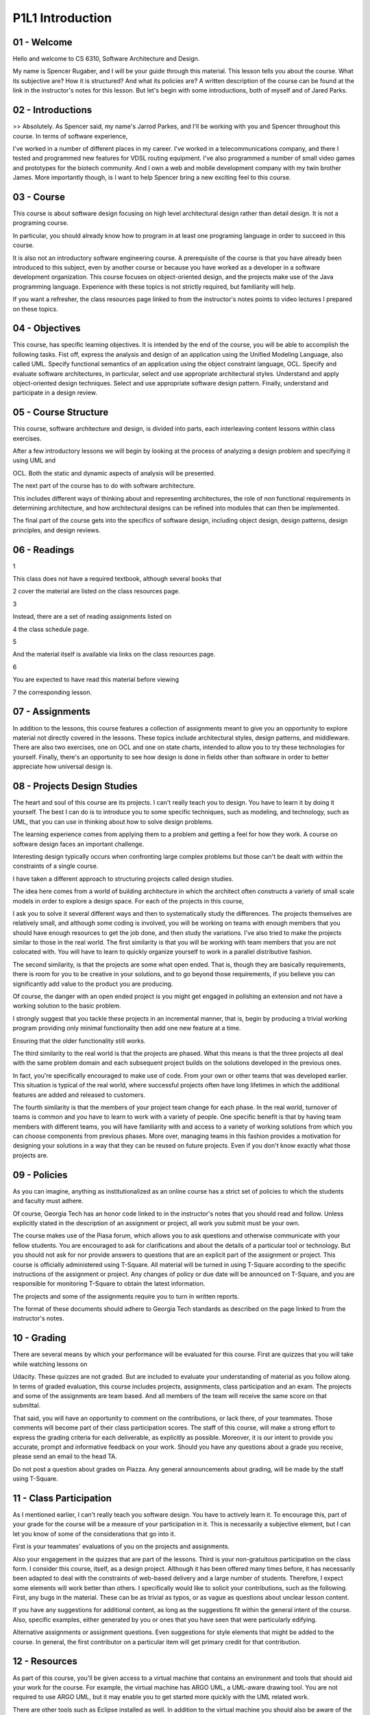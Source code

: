.. title: P1L1 Introduction 
.. slug: P1L1 Introduction 
.. date: 2016-05-27 23:34:20 UTC-08:00
.. tags: notes, mathjax
.. category: 
.. link: 
.. description: 
.. type: text

P1L1 Introduction
=================


01 - Welcome
------------

Hello and welcome to CS 6310, Software Architecture and Design.

My name is Spencer Rugaber, and I will be your guide through this material. This lesson tells you about the course. What
its subjective are? How it is structured? And what its policies are? A written description of the course can be found at
the link in the instructor's notes for this lesson. But let's begin with some introductions, both of myself and of Jared
Parks.


02 - Introductions
------------------

>> Absolutely. As Spencer said, my name's Jarrod Parkes, and I'll be working with you and Spencer throughout this
course. In terms of software experience,


I've worked in a number of different places in my career. I've worked in a telecommunications company, and there I
tested and programmed new features for VDSL routing equipment. I've also programmed a number of small video games and
prototypes for the biotech community. And I own a web and mobile development company with my twin brother James. More
importantly though, is I want to help Spencer bring a new exciting feel to this course.


03 - Course
-----------

This course is about software design focusing on high level architectural design rather than detail design. It is not a
programing course.


In particular, you should already know how to program in at least one programing language in order to succeed in this
course.


It is also not an introductory software engineering course. A prerequisite of the course is that you have already been
introduced to this subject, even by another course or because you have worked as a developer in a software development
organization. This course focuses on object-oriented design, and the projects make use of the Java programming language.
Experience with these topics is not strictly required, but familiarity will help.


If you want a refresher, the class resources page linked to from the instructor's notes points to video lectures I
prepared on these topics.


04 - Objectives
---------------

This course, has specific learning objectives. It is intended by the end of the course, you will be able to accomplish
the following tasks. Fist off, express the analysis and design of an application using the Unified Modeling Language,
also called UML. Specify functional semantics of an application using the object constraint language, OCL. Specify and
evaluate software architectures, in particular, select and use appropriate architectural styles. Understand and apply
object-oriented design techniques. Select and use appropriate software design pattern. Finally, understand and
participate in a design review.


05 - Course Structure
---------------------

This course, software architecture and design, is divided into parts, each interleaving content lessons within class
exercises.


After a few introductory lessons we will begin by looking at the process of analyzing a design problem and specifying it
using UML and


OCL. Both the static and dynamic aspects of analysis will be presented.


The next part of the course has to do with software architecture.


This includes different ways of thinking about and representing architectures, the role of non functional requirements
in determining architecture, and how architectural designs can be refined into modules that can then be implemented.


The final part of the course gets into the specifics of software design, including object design, design patterns,
design principles, and design reviews.


06 - Readings
-------------

1


This class does not have a required textbook, although several books that


2 cover the material are listed on the class resources page.


3


Instead, there are a set of reading assignments listed on


4 the class schedule page.


5


And the material itself is available via links on the class resources page.


6


You are expected to have read this material before viewing


7 the corresponding lesson.


07 - Assignments
----------------

In addition to the lessons, this course features a collection of assignments meant to give you an opportunity to explore
material not directly covered in the lessons. These topics include architectural styles, design patterns, and
middleware. There are also two exercises, one on OCL and one on state charts, intended to allow you to try these
technologies for yourself. Finally, there's an opportunity to see how design is done in fields other than software in
order to better appreciate how universal design is.


08 - Projects Design Studies
----------------------------

The heart and soul of this course are its projects. I can't really teach you to design. You have to learn it by doing it
yourself. The best I can do is to introduce you to some specific techniques, such as modeling, and technology, such as
UML, that you can use in thinking about how to solve design problems.


The learning experience comes from applying them to a problem and getting a feel for how they work. A course on software
design faces an important challenge.


Interesting design typically occurs when confronting large complex problems but those can't be dealt with within the
constraints of a single course.


I have taken a different approach to structuring projects called design studies.


The idea here comes from a world of building architecture in which the architect often constructs a variety of small
scale models in order to explore a design space. For each of the projects in this course,


I ask you to solve it several different ways and then to systematically study the differences. The projects themselves
are relatively small, and although some coding is involved, you will be working on teams with enough members that you
should have enough resources to get the job done, and then study the variations. I've also tried to make the projects
similar to those in the real world. The first similarity is that you will be working with team members that you are not
colocated with. You will have to learn to quickly organize yourself to work in a parallel distributive fashion.


The second similarity, is that the projects are some what open ended. That is, though they are basically requirements,
there is room for you to be creative in your solutions, and to go beyond those requirements, if you believe you can
significantly add value to the product you are producing.


Of course, the danger with an open ended project is you might get engaged in polishing an extension and not have a
working solution to the basic problem.


I strongly suggest that you tackle these projects in an incremental manner, that is, begin by producing a trivial
working program providing only minimal functionality then add one new feature at a time.


Ensuring that the older functionality still works.


The third similarity to the real world is that the projects are phased. What this means is that the three projects all
deal with the same problem domain and each subsequent project builds on the solutions developed in the previous ones.


In fact, you're specifically encouraged to make use of code. From your own or other teams that was developed earlier.
This situation is typical of the real world, where successful projects often have long lifetimes in which the additional
features are added and released to customers.


The fourth similarity is that the members of your project team change for each phase. In the real world, turnover of
teams is common and you have to learn to work with a variety of people. One specific benefit is that by having team
members with different teams, you will have familiarity with and access to a variety of working solutions from which you
can choose components from previous phases. More over, managing teams in this fashion provides a motivation for
designing your solutions in a way that they can be reused on future projects. Even if you don't know exactly what those
projects are.


09 - Policies
-------------

As you can imagine, anything as institutionalized as an online course has a strict set of policies to which the students
and faculty must adhere.


Of course, Georgia Tech has an honor code linked to in the instructor's notes that you should read and follow. Unless
explicitly stated in the description of an assignment or project, all work you submit must be your own.


The course makes use of the Piasa forum, which allows you to ask questions and otherwise communicate with your fellow
students. You are encouraged to ask for clarifications and about the details of a particular tool or technology. But you
should not ask for nor provide answers to questions that are an explicit part of the assignment or project. This course
is officially administered using T-Square. All material will be turned in using T-Square according to the specific
instructions of the assignment or project. Any changes of policy or due date will be announced on T-Square, and you are
responsible for monitoring T-Square to obtain the latest information.


The projects and some of the assignments require you to turn in written reports.


The format of these documents should adhere to Georgia Tech standards as described on the page linked to from the
instructor's notes.


10 - Grading
------------

There are several means by which your performance will be evaluated for this course. First are quizzes that you will
take while watching lessons on


Udacity. These quizzes are not graded. But are included to evaluate your understanding of material as you follow along.
In terms of graded evaluation, this course includes projects, assignments, class participation and an exam. The projects
and some of the assignments are team based. And all members of the team will receive the same score on that submittal.


That said, you will have an opportunity to comment on the contributions, or lack there, of your teammates. Those
comments will become part of their class participation scores. The staff of this course, will make a strong effort to
express the grading criteria for each deliverable, as explicitly as possible. Moreover, it is our intent to provide you
accurate, prompt and informative feedback on your work. Should you have any questions about a grade you receive, please
send an email to the head TA.


Do not post a question about grades on Piazza. Any general announcements about grading, will be made by the staff using
T-Square.


11 - Class Participation
------------------------

As I mentioned earlier, I can't really teach you software design. You have to actively learn it. To encourage this, part
of your grade for the course will be a measure of your participation in it. This is necessarily a subjective element,
but I can let you know of some of the considerations that go into it.


First is your teammates' evaluations of you on the projects and assignments.


Also your engagement in the quizzes that are part of the lessons. Third is your non-gratuitous participation on the
class form. I consider this course, itself, as a design project. Although it has been offered many times before, it has
necessarily been adapted to deal with the constraints of web-based delivery and a large number of students. Therefore, I
expect some elements will work better than others. I specifically would like to solicit your contributions, such as the
following. First, any bugs in the material. These can be as trivial as typos, or as vague as questions about unclear
lesson content.


If you have any suggestions for additional content, as long as the suggestions fit within the general intent of the
course. Also, specific examples, either generated by you or ones that you have seen that were particularly edifying.


Alternative assignments or assignment questions. Even suggestions for style elements that might be added to the course.
In general, the first contributor on a particular item will get primary credit for that contribution.


12 - Resources
--------------

As part of this course, you'll be given access to a virtual machine that contains an environment and tools that should
aid your work for the course. For example, the virtual machine has ARGO UML, a UML-aware drawing tool. You are not
required to use ARGO UML, but it may enable you to get started more quickly with the UML related work.


There are other tools such as Eclipse installed as well. In addition to the virtual machine you should also be aware of
the class resources page.


It not only contains links to all the courses required readings, but other items referenced in the lessons, and some
pointers.


That should allow you to dig deeper into topics that interest you.


I encourage you to explore. Also, if you are aware of other interesting resources, let us know on the class forum and we
will add them to this page.


13 - Conclusion
---------------

Thanks for sticking with me through this introduction. I look forward to seeing your contributions and hope you find the
course engaging and enlightening.


